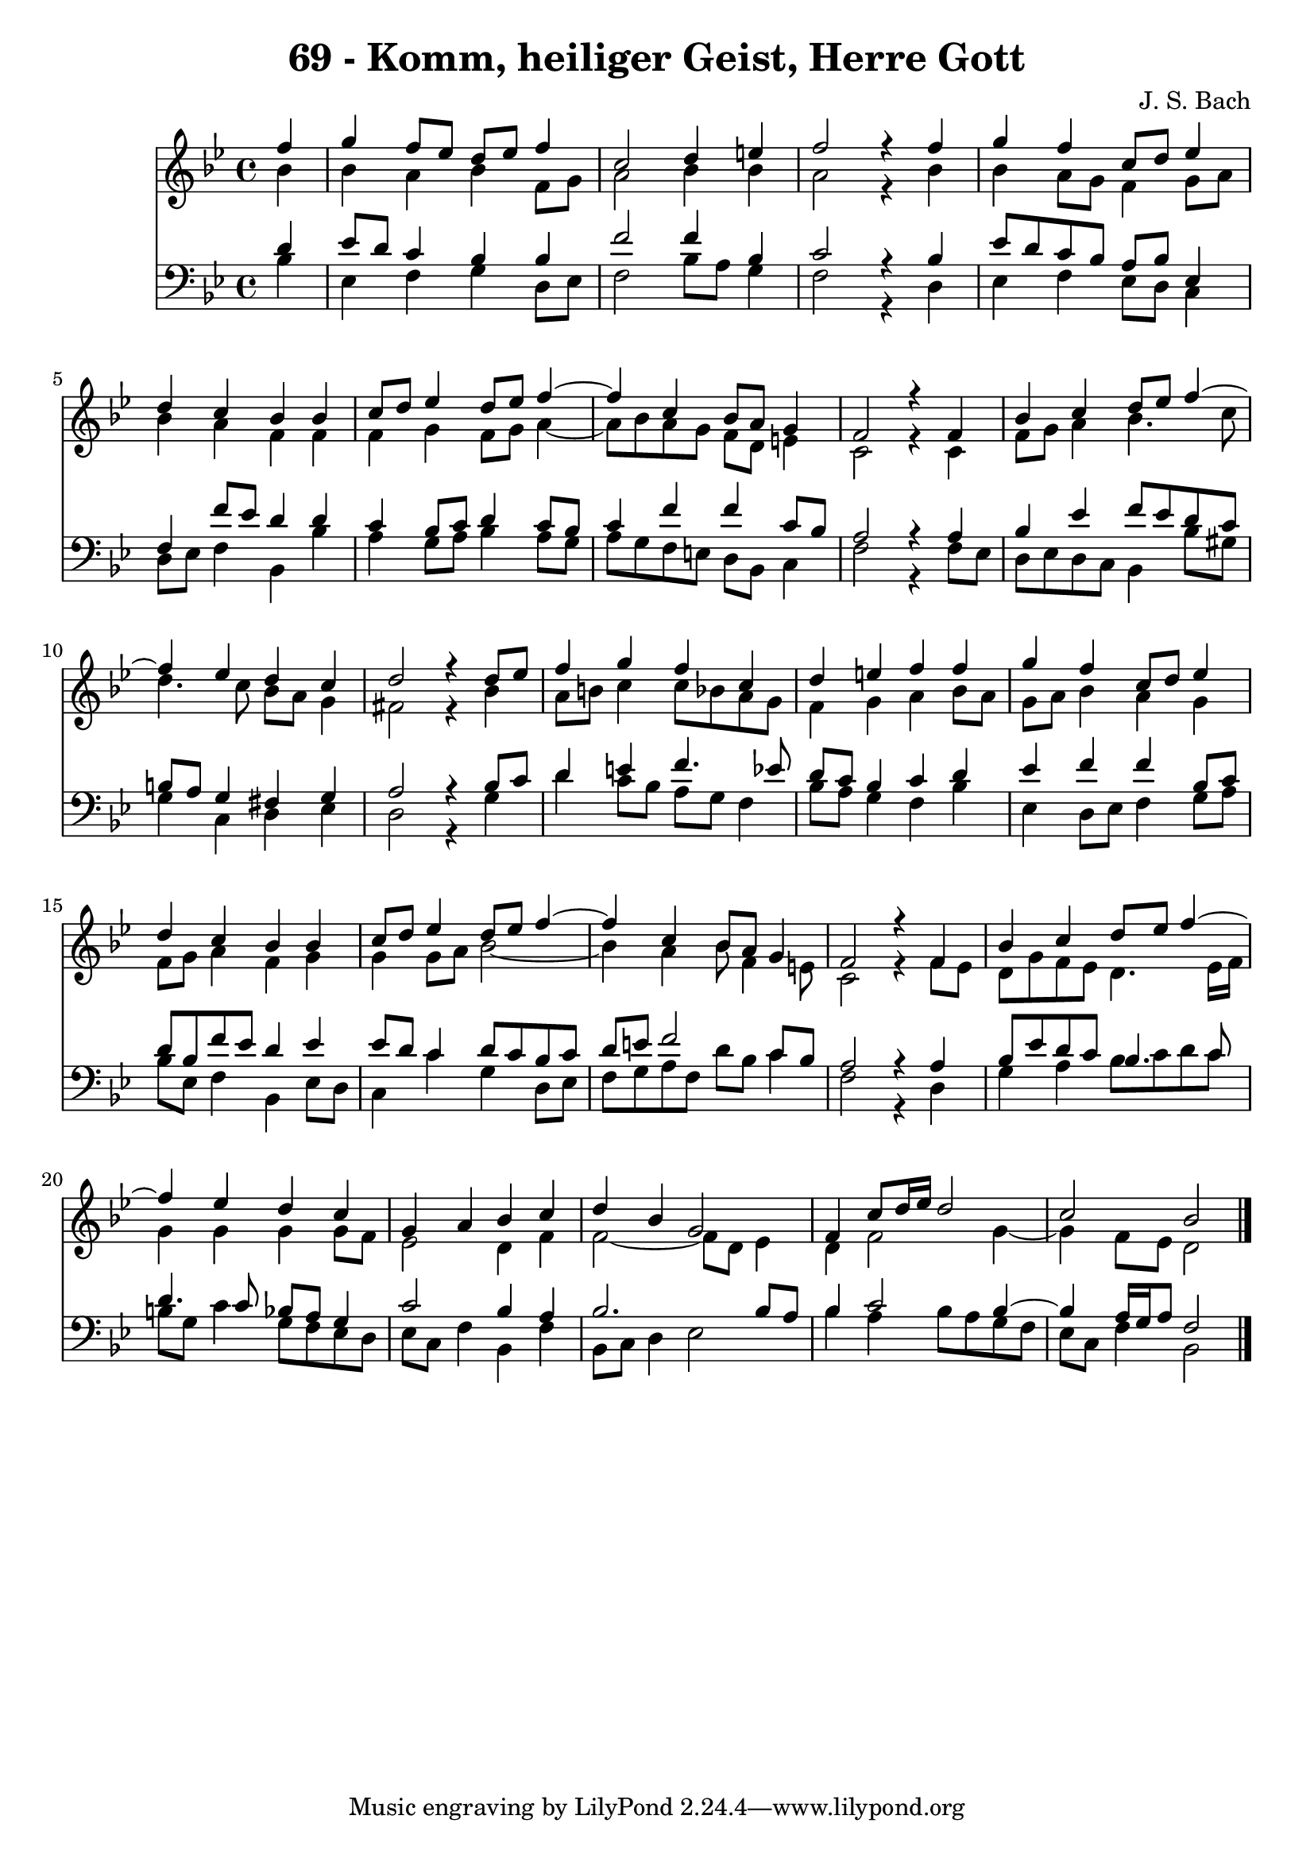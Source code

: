 \version "2.10.33"

\header {
  title = "69 - Komm, heiliger Geist, Herre Gott"
  composer = "J. S. Bach"
}


global = {
  \time 4/4
  \key bes \major
}


soprano = \relative c'' {
  \partial 4 f4 
    g4 f8 ees8 d8 ees8 f4 
  c2 d4 e4 
  f2 r4 f4 
  g4 f4 c8 d8 ees4 
  d4 c4 bes4 bes4   %5
  c8 d8 ees4 d8 ees8 f4~ 
  f4 c4 bes8 a8 g4 
  f2 r4 f4 
  bes4 c4 d8 ees8 f4~ 
  f4 ees4 d4 c4   %10
  d2 r4 d8 ees8 
  f4 g4 f4 c4 
  d4 e4 f4 f4 
  g4 f4 c8 d8 ees4 
  d4 c4 bes4 bes4   %15
  c8 d8 ees4 d8 ees8 f4~ 
  f4 c4 bes8 a8 g4 
  f2 r4 f4 
  bes4 c4 d8 ees8 f4~ 
  f4 ees4 d4 c4   %20
  g4 a4 bes4 c4 
  d4 bes4 g2 
  f4 c'8 d16 ees16 d2 
  c2 bes2 
  
}

alto = \relative c'' {
  \partial 4 bes4 
    bes4 a4 bes4 f8 g8 
  a2 bes4 bes4 
  a2 r4 bes4 
  bes4 a8 g8 f4 g8 a8 
  bes4 a4 f4 f4   %5
  f4 g4 f8 g8 a4~ 
  a8 bes8 a8 g8 f8 d8 e4 
  c2 r4 c4 
  f8 g8 a4 bes4. c8 
  d4. c8 bes8 a8 g4   %10
  fis2 r4 bes4 
  a8 b8 c4 c8 bes8 a8 g8 
  f4 g4 a4 bes8 a8 
  g8 a8 bes4 a4 g4 
  f8 g8 a4 f4 g4   %15
  g4 g8 a8 bes2~ 
  bes4 a4 bes8 f4 e8 
  c2 r4 f8 ees8 
  d8 g8 f8 ees8 d4. ees16 f16 
  g4 g4 g4 g8 f8   %20
  ees2 d4 f4 
  f2~ f8 d8 ees4 
  d4 f2 g4~ 
  g4 f8 ees8 d2 
  
}

tenor = \relative c' {
  \partial 4 d4 
    ees8 d8 c4 bes4 bes4 
  f'2 f4 bes,4 
  c2 r4 bes4 
  ees8 d8 c8 bes8 a8 bes8 ees,4 
  f4 f'8 ees8 d4 d4   %5
  c4 bes8 c8 d4 c8 bes8 
  c4 f4 f4 c8 bes8 
  a2 r4 a4 
  bes4 ees4 f8 ees8 d8 c8 
  b8 a8 g4 fis4 g4   %10
  a2 r4 bes8 c8 
  d4 e4 f4. ees8 
  d8 c8 bes4 c4 d4 
  ees4 f4 f4 bes,8 c8 
  d8 bes8 f'8 ees8 d4 ees4   %15
  ees8 d8 c4 d8 c8 bes8 c8 
  d8 e8 f2 c8 bes8 
  a2 r4 a4 
  bes8 ees8 d8 c8 bes4. c8 
  d4. c8 bes8 a8 g4   %20
  c2 bes4 a4 
  bes2. bes8 a8 
  bes4 c2 bes4~ 
  bes4 a16 g16 a8 f2 
  
}

baixo = \relative c' {
  \partial 4 bes4 
    ees,4 f4 g4 d8 ees8 
  f2 bes8 a8 g4 
  f2 r4 d4 
  ees4 f4 ees8 d8 c4 
  d8 ees8 f4 bes,4 bes'4   %5
  a4 g8 a8 bes4 a8 g8 
  a8 g8 f8 e8 d8 bes8 c4 
  f2 r4 f8 ees8 
  d8 ees8 d8 c8 bes4 bes'8 gis8 
  g4 c,4 d4 ees4   %10
  d2 r4 g4 
  d'4 c8 bes8 a8 g8 f4 
  bes8 a8 g4 f4 bes4 
  ees,4 d8 ees8 f4 g8 a8 
  bes8 ees,8 f4 bes,4 ees8 d8   %15
  c4 c'4 g4 d8 ees8 
  f8 g8 a8 f8 d'8 bes8 c4 
  f,2 r4 d4 
  g4 a4 bes8 c8 d8 c8 
  b8 g8 c4 g8 f8 ees8 d8   %20
  ees8 c8 f4 bes,4 f'4 
  bes,8 c8 d4 ees2 
  bes'4 a4 bes8 a8 g8 f8 
  ees8 c8 f4 bes,2 
  
}

\score {
  <<
    \new Staff {
      <<
        \global
        \new Voice = "1" { \voiceOne \soprano }
        \new Voice = "2" { \voiceTwo \alto }
      >>
    }
    \new Staff {
      <<
        \global
        \clef "bass"
        \new Voice = "1" {\voiceOne \tenor }
        \new Voice = "2" { \voiceTwo \baixo \bar "|."}
      >>
    }
  >>
}